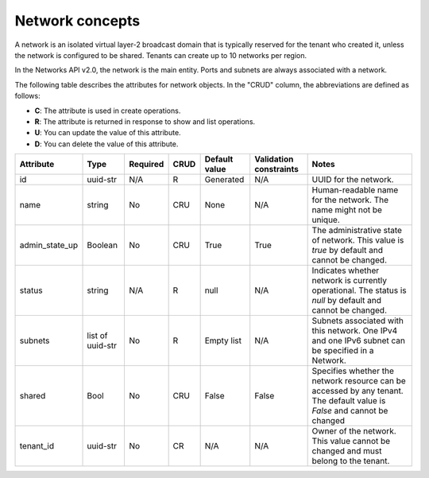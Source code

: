 .. _concepts-network:

================
Network concepts
================

A network is an isolated virtual layer-2 broadcast domain that is typically reserved for 
the tenant who created it, unless the network is configured to be shared. Tenants can 
create up to 10 networks per region.

In the Networks API v2.0, the network is the main entity. Ports and subnets are always 
associated with a network.

The following table describes the attributes for network objects. In the "CRUD" column, 
the abbreviations are defined as follows:

-  **C**: The attribute is used in create operations.

-  **R**: The attribute is returned in response to show and list
   operations.

-  **U**: You can update the value of this attribute.

-  **D**: You can delete the value of this attribute.

+----------------+----------+----------+---------+------------+--------------+----------------+
| Attribute      | Type     | Required | CRUD    | Default    | Validation   | Notes          |
|                |          |          |         | value      | constraints  |                |
+================+==========+==========+=========+============+==============+================+
| id             | uuid-str | N/A      | R       | Generated  | N/A          | UUID for the   |
|                |          |          |         |            |              | network.       |
+----------------+----------+----------+---------+------------+--------------+----------------+
| name           | string   | No       | CRU     | None       | N/A          | Human-readable |
|                |          |          |         |            |              | name for the   |
|                |          |          |         |            |              | network. The   |
|                |          |          |         |            |              | name might not |
|                |          |          |         |            |              | be unique.     |
+----------------+----------+----------+---------+------------+--------------+----------------+
| admin\_state\  | Boolean  | No       | CRU     | True       | True         | The            |
| _up            |          |          |         |            |              | administrative |
|                |          |          |         |            |              | state of       |
|                |          |          |         |            |              | network. This  |
|                |          |          |         |            |              | value is       |
|                |          |          |         |            |              | `true` by      |
|                |          |          |         |            |              | default and    |
|                |          |          |         |            |              | cannot be      |
|                |          |          |         |            |              | changed.       |
+----------------+----------+----------+---------+------------+--------------+----------------+
| status         | string   | N/A      | R       | null       | N/A          | Indicates      |
|                |          |          |         |            |              | whether        |
|                |          |          |         |            |              | network is     |
|                |          |          |         |            |              | currently      |
|                |          |          |         |            |              | operational.   |
|                |          |          |         |            |              | The status is  |
|                |          |          |         |            |              | `null` by      |
|                |          |          |         |            |              | default and    |
|                |          |          |         |            |              | cannot be      |
|                |          |          |         |            |              | changed.       |
+----------------+----------+----------+---------+------------+--------------+----------------+
| subnets        | list of  | No       | R       | Empty list | N/A          | Subnets        |
|                | uuid-str |          |         |            |              | associated     |
|                |          |          |         |            |              | with this      |
|                |          |          |         |            |              | network. One   |
|                |          |          |         |            |              | IPv4 and one   |
|                |          |          |         |            |              | IPv6 subnet    |
|                |          |          |         |            |              | can be         |
|                |          |          |         |            |              | specified in a |
|                |          |          |         |            |              | Network.       |
+----------------+----------+----------+---------+------------+--------------+----------------+
| shared         | Bool     | No       | CRU     | False      | False        | Specifies      |
|                |          |          |         |            |              | whether the    |
|                |          |          |         |            |              | network        |
|                |          |          |         |            |              | resource can   |
|                |          |          |         |            |              | be accessed by |
|                |          |          |         |            |              | any tenant.    |
|                |          |          |         |            |              | The default    |
|                |          |          |         |            |              | value is       |
|                |          |          |         |            |              | `False` and    |
|                |          |          |         |            |              | cannot be      |
|                |          |          |         |            |              | changed        |
+----------------+----------+----------+---------+------------+--------------+----------------+
| tenant\_id     | uuid-str | No       | CR      | N/A        | N/A          | Owner of the   |
|                |          |          |         |            |              | network. This  |
|                |          |          |         |            |              | value cannot   |
|                |          |          |         |            |              | be changed and |
|                |          |          |         |            |              | must belong to |
|                |          |          |         |            |              | the tenant.    |
+----------------+----------+----------+---------+------------+--------------+----------------+

